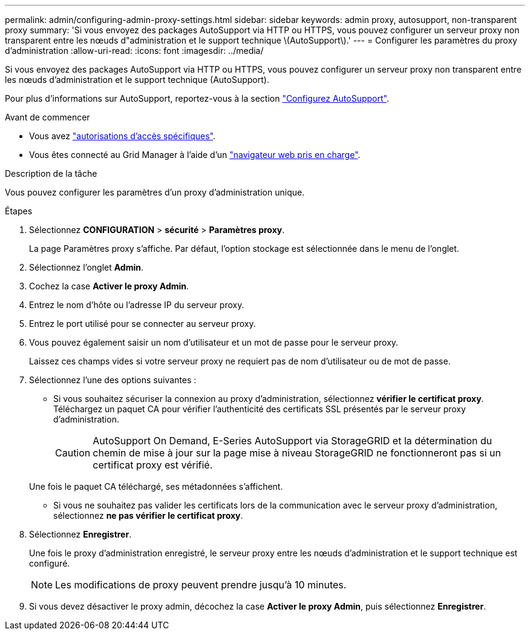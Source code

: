 ---
permalink: admin/configuring-admin-proxy-settings.html 
sidebar: sidebar 
keywords: admin proxy, autosupport, non-transparent proxy 
summary: 'Si vous envoyez des packages AutoSupport via HTTP ou HTTPS, vous pouvez configurer un serveur proxy non transparent entre les nœuds d"administration et le support technique \(AutoSupport\).' 
---
= Configurer les paramètres du proxy d'administration
:allow-uri-read: 
:icons: font
:imagesdir: ../media/


[role="lead"]
Si vous envoyez des packages AutoSupport via HTTP ou HTTPS, vous pouvez configurer un serveur proxy non transparent entre les nœuds d'administration et le support technique (AutoSupport).

Pour plus d'informations sur AutoSupport, reportez-vous à la section link:configure-autosupport-grid-manager.html["Configurez AutoSupport"].

.Avant de commencer
* Vous avez link:admin-group-permissions.html["autorisations d'accès spécifiques"].
* Vous êtes connecté au Grid Manager à l'aide d'un link:../admin/web-browser-requirements.html["navigateur web pris en charge"].


.Description de la tâche
Vous pouvez configurer les paramètres d'un proxy d'administration unique.

.Étapes
. Sélectionnez *CONFIGURATION* > *sécurité* > *Paramètres proxy*.
+
La page Paramètres proxy s'affiche. Par défaut, l'option stockage est sélectionnée dans le menu de l'onglet.

. Sélectionnez l'onglet *Admin*.
. Cochez la case *Activer le proxy Admin*.
. Entrez le nom d'hôte ou l'adresse IP du serveur proxy.
. Entrez le port utilisé pour se connecter au serveur proxy.
. Vous pouvez également saisir un nom d'utilisateur et un mot de passe pour le serveur proxy.
+
Laissez ces champs vides si votre serveur proxy ne requiert pas de nom d'utilisateur ou de mot de passe.

. Sélectionnez l'une des options suivantes :
+
** Si vous souhaitez sécuriser la connexion au proxy d'administration, sélectionnez *vérifier le certificat proxy*. Téléchargez un paquet CA pour vérifier l'authenticité des certificats SSL présentés par le serveur proxy d'administration.
+

CAUTION: AutoSupport On Demand, E-Series AutoSupport via StorageGRID et la détermination du chemin de mise à jour sur la page mise à niveau StorageGRID ne fonctionneront pas si un certificat proxy est vérifié.

+
Une fois le paquet CA téléchargé, ses métadonnées s'affichent.

** Si vous ne souhaitez pas valider les certificats lors de la communication avec le serveur proxy d'administration, sélectionnez *ne pas vérifier le certificat proxy*.


. Sélectionnez *Enregistrer*.
+
Une fois le proxy d'administration enregistré, le serveur proxy entre les nœuds d'administration et le support technique est configuré.

+

NOTE: Les modifications de proxy peuvent prendre jusqu'à 10 minutes.

. Si vous devez désactiver le proxy admin, décochez la case *Activer le proxy Admin*, puis sélectionnez *Enregistrer*.

